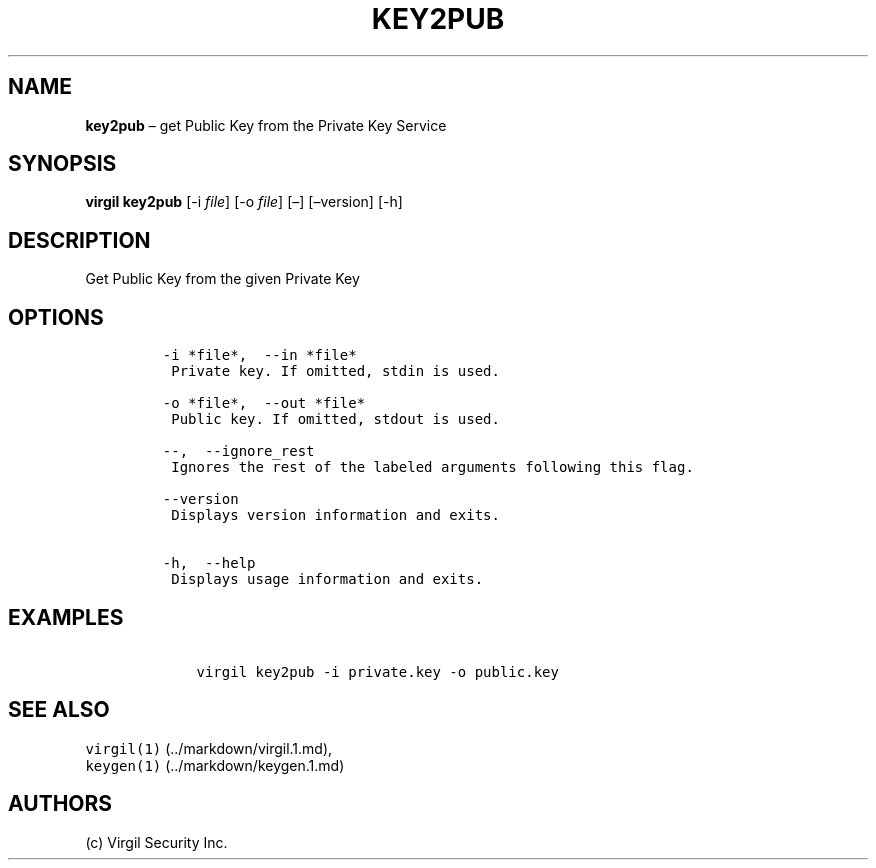 .\" Automatically generated by Pandoc 1.16.0.2
.\"
.TH "KEY2PUB" "1" "February 29, 2016" "Virgil Security CLI (2.0.0)" "Virgil"
.hy
.SH NAME
.PP
\f[B]key2pub\f[] \[en] get Public Key from the Private Key Service
.SH SYNOPSIS
.PP
\f[B]virgil key2pub\f[] [\-i \f[I]file\f[]] [\-o \f[I]file\f[]] [\[en]]
[\[en]version] [\-h]
.SH DESCRIPTION
.PP
Get Public Key from the given Private Key
.SH OPTIONS
.IP
.nf
\f[C]
\-i\ *file*,\ \ \-\-in\ *file*
\ Private\ key.\ If\ omitted,\ stdin\ is\ used.

\-o\ *file*,\ \ \-\-out\ *file*
\ Public\ key.\ If\ omitted,\ stdout\ is\ used.

\-\-,\ \ \-\-ignore_rest
\ Ignores\ the\ rest\ of\ the\ labeled\ arguments\ following\ this\ flag.

\-\-version
\ Displays\ version\ information\ and\ exits.

\-h,\ \ \-\-help
\ Displays\ usage\ information\ and\ exits.
\f[]
.fi
.SH EXAMPLES
.IP
.nf
\f[C]
\ \ \ \ virgil\ key2pub\ \-i\ private.key\ \-o\ public.key
\f[]
.fi
.SH SEE ALSO
.PP
\f[C]virgil(1)\f[] (../markdown/virgil.1.md),
.PD 0
.P
.PD
\f[C]keygen(1)\f[] (../markdown/keygen.1.md)
.SH AUTHORS
(c) Virgil Security Inc.
